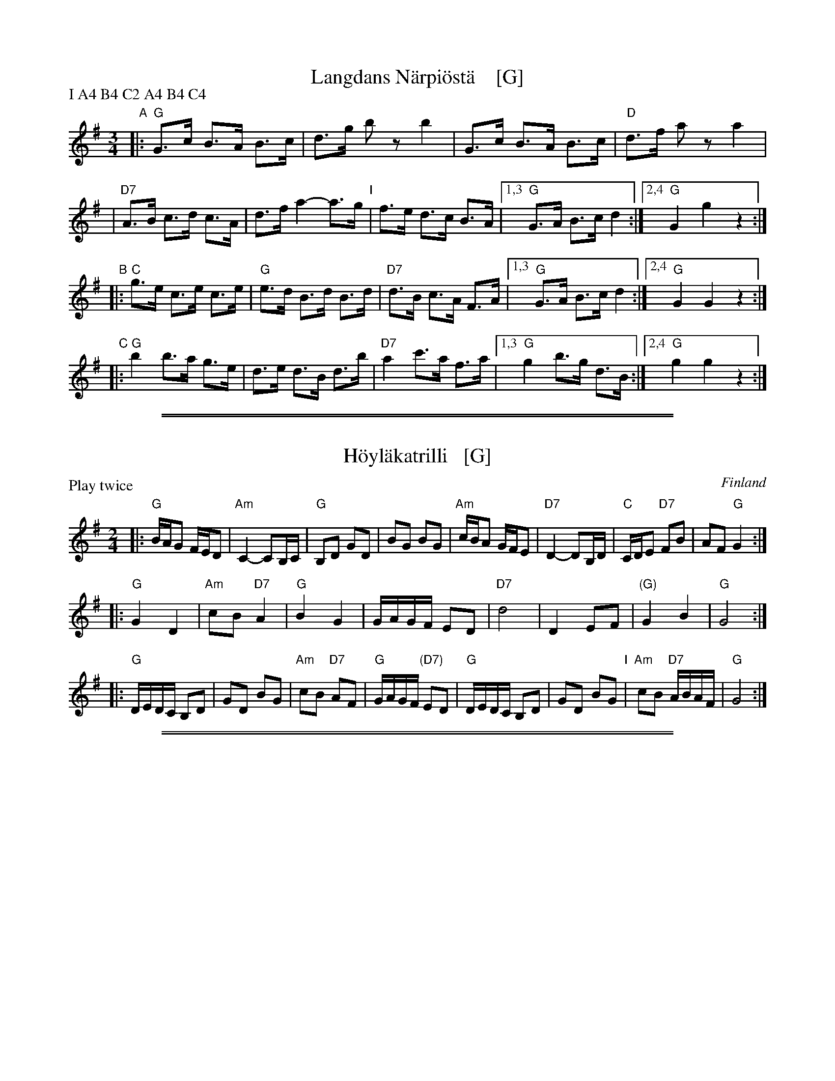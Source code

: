 
X: 1
T: Langdans N\"arpi\"ost\"a    [G]
P: I A4 B4 C2 A4 B4 C4
R: masurkka
M: 3/4
L: 1/8
%%partsspace 10
K: G
"A"\
|: "G"G>c B>A B>c | d>g bz b2 \
| G>c B>A B>c | "D"d>f az a2 |
| "D7"A>B c>d c>A | d>f a2- a>g \
"I"\
| f>e d>c B>A |1,3 "G"G>A B>c d2 :|2,4 "G"G2 g2 z2 :|
"B"\
|: "C"g>e c>e c>e | "G"e>d B>d B>d \
| "D7" d>B c>A F>A |1,3 "G"G>A B>c d2 :|2,4 "G"G2 G2 z2 :|
"C"\
|: "G"b2 b>a g>e | d>e d>B d>b \
| "D7"a2 c'>a f>a |1,3 "G"g2 b>g d>B :|2,4 "G"g2 g2 z2 :|

%%sep 1 1 500
%%sep 1 1 500

X: 1
T: H\"oyl\"akatrilli   [G]
O: Finland
R: march
Z: 2015 John Chambers <jc:trillian.mit.edu>
P: Play twice
M: 2/4
L: 1/16
K: G
|:\
"G"BAG2 FED2 | "Am"C4- C2B,C | "G"B,2D2 G2D2 | B2G2 B2G2 |\
"Am"cBA2 GFE2 | "D7"D4- D2B,D | "C"CDE2 "D7"F2B2 | A2F2 "G"G4 :|
|:\
"G"G4 D4 | "Am"c2B2 "D7"A4 | "G"B4 G4 | GAGF E2D2 |\
"D7"d8 | D4 E2F2 | "(G)"G4 B4 | "G"G8 :|
|:\
"G"DEDC B,2D2 | G2D2 B2G2 | "Am"c2B2 "D7"A2F2 | "G"GAGF "(D7)"E2D2 |\
"G"DEDC B,2D2 | G2D2 B2G2 "I"| "Am"c2B2 "D7"ABAF | "G"G8 :|

%%sep 1 1 500
%%sep 1 1 500

X: 0
T: Humahus
K:
%
%
%X: 1
P: Humahus    [C]
O: trad. Karelia
%R: polka
S: http://rsc.anu.edu.au/~pdc/revontulet_dots/music/Humahus.html
N: Harmony by John Chambers (2018)
M: 4/4
L: 1/8
K: C
|:\
"C"[ec][ec]"F"[fc][af] "C"[g2e2]-"G"[gd][fd] |\
"C"[ec][ec]"F"[fc][af] "C"[g2e2]-"G"[gd][fd] |\
"C"[ec][ec]"F"[fc][g/e/][f/d/] "C"[ec][ec]"G"[f/d/][e/c/][dB] |\
"C"[ec][ec]"F"[fd][g/e/][f/d/] "C"[ec][ec]"G"[f/d/][e/c/][dB] "I"|\
"C"[e2c2G2]"F"[f2c2A2] "C"[e2c2G2]"G"[g2d2B2] :|
%
%
%X: 2
P: Humahus    [G]
O: trad. Karelia
%R: polka
S: http://rsc.anu.edu.au/~pdc/revontulet_dots/music/Humahus.html
M: 4/4
L: 1/8
K: G
|: "G"BB"C"ce "G"d2-"D"dc | "G"BB"C"ce "G"d2-"D"dc |\
"G"BB"C"cd/c/ "G"BB"D"c/B/A | "G"BB"C"cd/c/ "G"BB"D"c/B/A |\
"G"[B2G2D2]"C"[c2G2E2] "G"[B2G2D2]"D"[d2A2F2] :|
%
%
%X: 3
P: Humahus    [D]
O: trad. Karelia
%R: polka
S: http://rsc.anu.edu.au/~pdc/revontulet_dots/music/Humahus.html
M: 4/4
L: 1/8
K: D
|: "D"ff"G"gb "D"a2-"A"ag | "D"ff"G"gb "D"a2-"A"ag |\
"D"ff"G"ga/g/ "D"ff"A"g/f/e | "D"ff"G"ga/g/ "D"ff"A"g/f/e |\
"D"[f2d2A2]"G"[g2d2B2] "D"[f2d2A2]"A"[a2e2c2] :|
%
%
%X: 4
P: Humahus    [A]
O: trad. Karelia
%R: polka
S: http://rsc.anu.edu.au/~pdc/revontulet_dots/music/Humahus.html
M: 4/4
L: 1/8
K: A
|: "A"cc"D"df "A"e2-"E"ed | "A"cc"D"df "A"e2-"E"ed |\
"A"cc"D"de/d/ "A"cc"E"d/c/B | "A"cc"D"de/d/ "A"cc"E"d/c/B |\
"A"[c2A2E2]"D"[d2A2F2] "A"[c2A2E2]"E"[e2B2G2] :|

%%sep 1 1 500
%%sep 1 1 500

X: 0
T: Lantti
O: trad Finland
Z: John Chambers <jc@trillian.mit.edu>
P: F2 Bb2 ... (4-6 times)
K:
% - - - - - - - - - - - - - - - - - - - - - - - - -
P: Lantti   [F]
M: 2/4
L: 1/16
K: F
|: "F"A2AA A2B2 | c2c2 c3c | "C7"c2a2 g3c | "F"c2g2 f3B \
|  "F"A2AA A2B2 | c2c2 c3c | "C7"c2a2 g3e | "F"f2f2 f4 :|
|: "F"a4 f4 | c2c2 c4 | "F"a4 f4 | c2c2 c4 \
| "Bb"b2b2 b4 | "F"a2a2 a4 | "C7"g2g2 gbge | "F"g2f2 f4 :|
% - - - - - - - - - - - - - - - - - - - - - - - - -
P: Lantti   [Bb]
Z: John Chambers <jc@trillian.mit.edu>
M: 2/4
L: 1/16
K: Bb
|: "Bb"D2DD D2E2 | F2F2 F3F | "F7"F2d2 c3F | "Bb"F2c2 B3E \
|  "Bb"D2DD D2E2 | F2F2 F3F | "F7"F2d2 c3A | "Bb"B2B2 B4 :|
|: "Bb"d4 B4 | F2F2 F4 | "Bb"d4 B4 | F2F2 F4 \
| "Eb"e2e2 e4 | "Bb"d2d2 d4 | "F7"c2c2 cecA | "Bb"c2B2 B4 :|

%%sep 1 1 500
%%sep 1 1 500

X: 1
T: Nuuskapolkka
M: 2/4
L: 1/8
P: G2 D2 ...
K: G
P: G:
"D7"D \
|: "G"GG/A/ BB | "D7"AA/B/ cc | "G"BB "D7"AA |1 "G"GB D2 :|2 "G"GB G2 ||
G/B/ \
|| "G"dd BG | "C"e2 z2 | "D7"cc Ae | "G"d2 z2 \
"I"\
| dd BG | "C"ez "G"dz | "D7"cz Az | "G"G2z |]
P: D:
K: D
"A7"A \
|: "D"dd/e/ ff | "A7"ee/f/ gg | "D"ff "A7"ee |1 "D"df A2 :|2 "D"df "fine"d2 ||
d/f/ \
|| "D"aa fd | "G"b2 z2 | "A7"gg eb | "D"a2 z2 \
| aa fd | "G"bz "D"az | "A7"gz ez | "D"d2z |]
